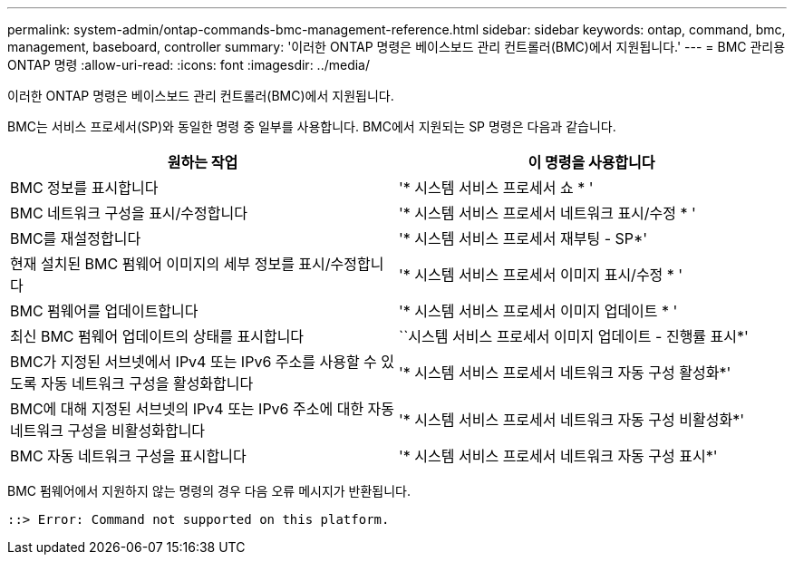 ---
permalink: system-admin/ontap-commands-bmc-management-reference.html 
sidebar: sidebar 
keywords: ontap, command, bmc, management, baseboard, controller 
summary: '이러한 ONTAP 명령은 베이스보드 관리 컨트롤러(BMC)에서 지원됩니다.' 
---
= BMC 관리용 ONTAP 명령
:allow-uri-read: 
:icons: font
:imagesdir: ../media/


[role="lead"]
이러한 ONTAP 명령은 베이스보드 관리 컨트롤러(BMC)에서 지원됩니다.

BMC는 서비스 프로세서(SP)와 동일한 명령 중 일부를 사용합니다. BMC에서 지원되는 SP 명령은 다음과 같습니다.

|===
| 원하는 작업 | 이 명령을 사용합니다 


 a| 
BMC 정보를 표시합니다
 a| 
'* 시스템 서비스 프로세서 쇼 * '



 a| 
BMC 네트워크 구성을 표시/수정합니다
 a| 
'* 시스템 서비스 프로세서 네트워크 표시/수정 * '



 a| 
BMC를 재설정합니다
 a| 
'* 시스템 서비스 프로세서 재부팅 - SP*'



 a| 
현재 설치된 BMC 펌웨어 이미지의 세부 정보를 표시/수정합니다
 a| 
'* 시스템 서비스 프로세서 이미지 표시/수정 * '



 a| 
BMC 펌웨어를 업데이트합니다
 a| 
'* 시스템 서비스 프로세서 이미지 업데이트 * '



 a| 
최신 BMC 펌웨어 업데이트의 상태를 표시합니다
 a| 
``시스템 서비스 프로세서 이미지 업데이트 - 진행률 표시*'



 a| 
BMC가 지정된 서브넷에서 IPv4 또는 IPv6 주소를 사용할 수 있도록 자동 네트워크 구성을 활성화합니다
 a| 
'* 시스템 서비스 프로세서 네트워크 자동 구성 활성화*'



 a| 
BMC에 대해 지정된 서브넷의 IPv4 또는 IPv6 주소에 대한 자동 네트워크 구성을 비활성화합니다
 a| 
'* 시스템 서비스 프로세서 네트워크 자동 구성 비활성화*'



 a| 
BMC 자동 네트워크 구성을 표시합니다
 a| 
'* 시스템 서비스 프로세서 네트워크 자동 구성 표시*'

|===
BMC 펌웨어에서 지원하지 않는 명령의 경우 다음 오류 메시지가 반환됩니다.

[listing]
----
::> Error: Command not supported on this platform.
----